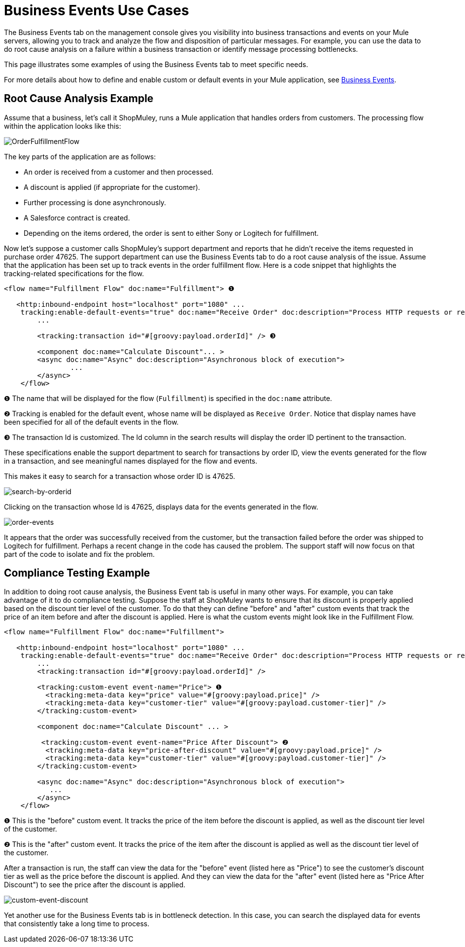 = Business Events Use Cases
:keywords: mmc, logs, monitoring, business events

The Business Events tab on the management console gives you visibility into business transactions and events on your Mule servers, allowing you to track and analyze the flow and disposition of particular messages. For example, you can use the data to do root cause analysis on a failure within a business transaction or identify message processing bottlenecks.

This page illustrates some examples of using the Business Events tab to meet specific needs.

For more details about how to define and enable custom or default events in your Mule application, see link:https://docs.mulesoft.com/mule-user-guide/v/3.7/business-events[Business Events].

== Root Cause Analysis Example

Assume that a business, let's call it ShopMuley, runs a Mule application that handles orders from customers. The processing flow within the application looks like this:

image:OrderFulfillmentFlow.png[OrderFulfillmentFlow]

The key parts of the application are as follows:

* An order is received from a customer and then processed.
* A discount is applied (if appropriate for the customer).
* Further processing is done asynchronously.
* A Salesforce contract is created.
* Depending on the items ordered, the order is sent to either Sony or Logitech for fulfillment.

Now let's suppose a customer calls ShopMuley's support department and reports that he didn't receive the items requested in purchase order 47625. The support department can use the Business Events tab to do a root cause analysis of the issue. Assume that the application has been set up to track events in the order fulfillment flow. Here is a code snippet that highlights the tracking-related specifications for the flow.

[source, xml, linenums]
----
<flow name="Fulfillment Flow" doc:name="Fulfillment"> ❶
         
   <http:inbound-endpoint host="localhost" port="1080" ...
    tracking:enable-default-events="true" doc:name="Receive Order" doc:description="Process HTTP requests or responses."/> ❷
        ...
 
        <tracking:transaction id="#[groovy:payload.orderId]" /> ❸
 
        <component doc:name="Calculate Discount"... >
        <async doc:name="Async" doc:description="Asynchronous block of execution">
                ...
        </async>
    </flow>
----

❶ The name that will be displayed for the flow (`Fulfillment`) is specified in the `doc:name` attribute.

❷ Tracking is enabled for the default event, whose name will be displayed as `Receive Order`. Notice that display names have been specified for all of the default events in the flow.

❸ The transaction Id is customized. The Id column in the search results will display the order ID pertinent to the transaction.

These specifications enable the support department to search for transactions by order ID, view the events generated for the flow in a transaction, and see meaningful names displayed for the flow and events.

This makes it easy to search for a transaction whose order ID is 47625.

image:search-by-orderid.png[search-by-orderid]

Clicking on the transaction whose Id is 47625, displays data for the events generated in the flow.

image:order-events.png[order-events]

It appears that the order was successfully received from the customer, but the transaction failed before the order was shipped to Logitech for fulfillment. Perhaps a recent change in the code has caused the problem. The support staff will now focus on that part of the code to isolate and fix the problem.

== Compliance Testing Example

In addition to doing root cause analysis, the Business Event tab is useful in many other ways. For example, you can take advantage of it to do compliance testing. Suppose the staff at ShopMuley wants to ensure that its discount is properly applied based on the discount tier level of the customer. To do that they can define "before" and "after" custom events that track the price of an item before and after the discount is applied. Here is what the custom events might look like in the Fulfillment Flow.

[source, xml, linenums]
----
<flow name="Fulfillment Flow" doc:name="Fulfillment">
         
   <http:inbound-endpoint host="localhost" port="1080" ...
    tracking:enable-default-events="true" doc:name="Receive Order" doc:description="Process HTTP requests or responses."/>       
        ...
        <tracking:transaction id="#[groovy:payload.orderId]" />
 
        <tracking:custom-event event-name="Price"> ❶
          <tracking:meta-data key="price" value="#[groovy:payload.price]" />
          <tracking:meta-data key="customer-tier" value="#[groovy:payload.customer-tier]" />   
        </tracking:custom-event>
 
        <component doc:name="Calculate Discount" ... >
 
         <tracking:custom-event event-name="Price After Discount"> ❷
          <tracking:meta-data key="price-after-discount" value="#[groovy:payload.price]" />
          <tracking:meta-data key="customer-tier" value="#[groovy:payload.customer-tier]" />   
        </tracking:custom-event>
 
        <async doc:name="Async" doc:description="Asynchronous block of execution">
           ...           
        </async>
    </flow>
----

❶ This is the "before" custom event. It tracks the price of the item before the discount is applied, as well as the discount tier level of the customer.

❷ This is the "after" custom event. It tracks the price of the item after the discount is applied as well as the discount tier level of the customer.

After a transaction is run, the staff can view the data for the "before" event (listed here as "Price") to see the customer's discount tier as well as the price before the discount is applied. And they can view the data for the "after" event (listed here as "Price After Discount") to see the price after the discount is applied.

image:custom-event-discount.png[custom-event-discount]

Yet another use for the Business Events tab is in bottleneck detection. In this case, you can search the displayed data for events that consistently take a long time to process.
